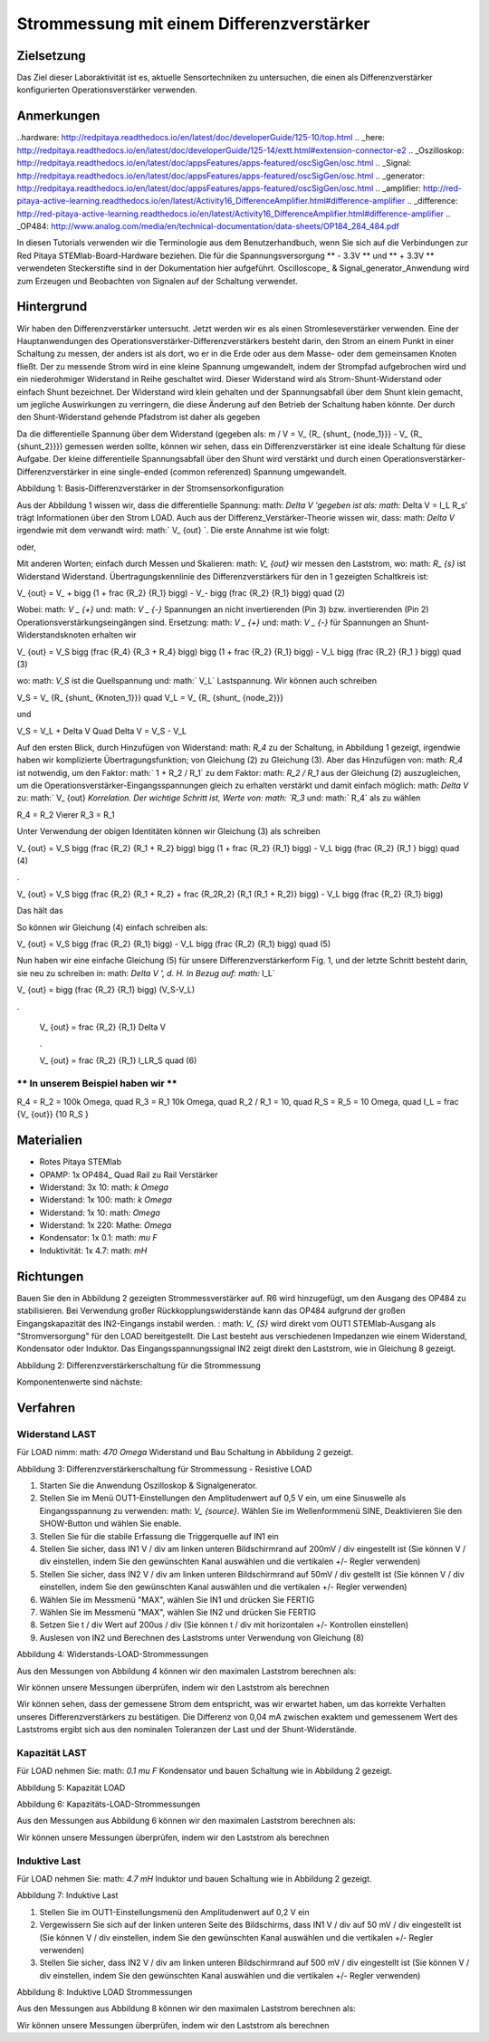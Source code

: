Strommessung mit einem Differenzverstärker
###################################################


Zielsetzung
__________

Das Ziel dieser Laboraktivität ist es, aktuelle Sensortechniken zu untersuchen, die einen als Differenzverstärker konfigurierten Operationsverstärker verwenden.

Anmerkungen
_____

..hardware: http://redpitaya.readthedocs.io/en/latest/doc/developerGuide/125-10/top.html
.. _here: http://redpitaya.readthedocs.io/en/latest/doc/developerGuide/125-14/extt.html#extension-connector-e2
.. _Oszilloskop: http://redpitaya.readthedocs.io/en/latest/doc/appsFeatures/apps-featured/oscSigGen/osc.html
.. _Signal: http://redpitaya.readthedocs.io/en/latest/doc/appsFeatures/apps-featured/oscSigGen/osc.html
.. _generator: http://redpitaya.readthedocs.io/en/latest/doc/appsFeatures/apps-featured/oscSigGen/osc.html
.. _amplifier: http://red-pitaya-active-learning.readthedocs.io/en/latest/Activity16_DifferenceAmplifier.html#difference-amplifier
.. _difference: http://red-pitaya-active-learning.readthedocs.io/en/latest/Activity16_DifferenceAmplifier.html#difference-amplifier
.. _OP484: http://www.analog.com/media/en/technical-documentation/data-sheets/OP184_284_484.pdf

In diesen Tutorials verwenden wir die Terminologie aus dem Benutzerhandbuch, wenn Sie sich auf die Verbindungen zur Red Pitaya STEMlab-Board-Hardware beziehen.
Die für die Spannungsversorgung ** - 3.3V ** und ** + 3.3V ** verwendeten Steckerstifte sind in der Dokumentation hier aufgeführt.
Oscilloscope_ & Signal_generator_Anwendung wird zum Erzeugen und Beobachten von Signalen auf der Schaltung verwendet.

Hintergrund
__________


Wir haben den Differenzverstärker untersucht. Jetzt werden wir es als einen Stromleseverstärker verwenden. Eine der Hauptanwendungen des Operationsverstärker-Differenzverstärkers besteht darin, den Strom an einem Punkt in einer Schaltung zu messen, der anders ist als dort, wo er in die Erde oder aus dem Masse- oder dem gemeinsamen Knoten fließt. Der zu messende Strom wird in eine kleine Spannung umgewandelt, indem der Strompfad aufgebrochen wird und ein niederohmiger Widerstand in Reihe geschaltet wird. Dieser Widerstand wird als Strom-Shunt-Widerstand oder einfach Shunt bezeichnet. Der Widerstand wird klein gehalten und der Spannungsabfall über dem Shunt klein gemacht, um jegliche Auswirkungen zu verringern, die diese Änderung auf den Betrieb der Schaltung haben könnte.
Der durch den Shunt-Widerstand gehende Pfadstrom ist daher als gegeben

.. Mathematik::
     
    I_ {Pfad} = I_ {Shunt} = \ Frac {\ Delta V} {R_ {Shunt}} \ Quad (1)

Da die differentielle Spannung über dem Widerstand (gegeben als: m / V = ​​V_ {R_ {shunt_ {node_1}}} - V_ {R_ {shunt_2}}}) gemessen werden sollte, können wir sehen, dass ein Differenzverstärker ist eine ideale Schaltung für diese Aufgabe. Der kleine differentielle Spannungsabfall über den Shunt wird verstärkt und durch einen Operationsverstärker-Differenzverstärker in eine single-ended (common referenzed) Spannung umgewandelt.

.. Bild :: img / Activity_17_Figure_1.png

Abbildung 1: Basis-Differenzverstärker in der Stromsensorkonfiguration


Aus der Abbildung 1 wissen wir, dass die differentielle Spannung: math: `Delta V 'gegeben ist als: math:` Delta V = I_L R_s' trägt Informationen über den Strom LOAD. Auch aus der Differenz_Verstärker-Theorie wissen wir, dass: math: `\ Delta V` irgendwie mit dem verwandt wird: math:` V_ {out} `.
Die erste Annahme ist wie folgt:

.. Mathematik::
    V_ {out} \ propto \ Delta V = I_L R_s \ quad (1)

oder,

.. Mathematik::
    I_L \ propto \ frac {V_ {out}} {R_s}

.. Mathematik::


Mit anderen Worten; einfach durch Messen und Skalieren: math: `V_ {out}` wir messen den Laststrom,
wo: math: `R_ {s}` ist Widerstand Widerstand.
Übertragungskennlinie des Differenzverstärkers für den in 1 gezeigten Schaltkreis ist:

.. Mathematik::
V_ {out} = V_ + \ bigg (1 + \ frac {R_2} {R_1} \ bigg) - V_- \ bigg (\ frac {R_2} {R_1} \ bigg) \ quad (2)

Wobei: math: `V _ {+}` und: math: `V _ {-}` Spannungen an nicht invertierenden (Pin 3) bzw. invertierenden (Pin 2) Operationsverstärkungseingängen sind.
Ersetzung: math: `V _ {+}` und: math: `V _ {-}` für Spannungen an Shunt-Widerstandsknoten erhalten wir

.. Mathematik::
V_ {out} = V_S \ bigg (\ frac {R_4} {R_3 + R_4} \ bigg) \ bigg (1 + \ frac {R_2} {R_1} \ bigg) - V_L \ bigg (\ frac {R_2} {R_1 } \ bigg) \ quad (3)

wo: math: `V_S` ist die Quellspannung und: math:` V_L` Lastspannung. Wir können auch schreiben

.. Mathematik::
V_S = V_ {R_ {shunt_ {Knoten_1}}} \ quad V_L = V_ {R_ {shunt_ {node_2}}}

und

.. Mathematik::
V_S = V_L + \ Delta V \ Quad \ Delta V = V_S - V_L

Auf den ersten Blick, durch Hinzufügen von Widerstand: math: `R_4` zu der Schaltung, in Abbildung 1 gezeigt, irgendwie haben wir komplizierte Übertragungsfunktion; von Gleichung (2) zu Gleichung (3).
Aber das Hinzufügen von: math: `R_4` ist notwendig, um den Faktor: math:` 1 + R_2 / R_1` zu dem Faktor: math: `R_2 / R_1` aus der Gleichung (2) auszugleichen, um die Operationsverstärker-Eingangsspannungen gleich zu erhalten verstärkt und damit einfach möglich: math: `\ Delta V` zu: math:` V_ {out} `Korrelation.
Der wichtige Schritt ist, Werte von: math: `R_3` und: math:` R_4` als zu wählen

.. Mathematik::
R_4 = R_2 \ Vierer R_3 = R_1

Unter Verwendung der obigen Identitäten können wir Gleichung (3) als schreiben

.. Mathematik::
V_ {out} = V_S \ bigg (\ frac {R_2} {R_1 + R_2} \ bigg) \ bigg (1 + \ frac {R_2} {R_1} \ bigg) - V_L \ bigg (\ frac {R_2} {R_1 } \ bigg) \ quad (4)

.

V_ {out} = V_S \ bigg (\ frac {R_2} {R_1 + R_2} + \ frac {R_2R_2} {R_1 (R_1 + R_2)} \ bigg) - V_L \ bigg (\ frac {R_2} {R_1} \ bigg)

Das hält das

.. Mathematik::
     \ bigg (\ frac {R_2} {R_1 + R_2} + \ frac {R_2R_2} {R_1 (R_1 + R_2)} \ bigg) = \ frac {R_2} {R_1}

So können wir Gleichung (4) einfach schreiben als:

.. Mathematik::
V_ {out} = V_S \ bigg (\ frac {R_2} {R_1} \ bigg) - V_L \ bigg (\ frac {R_2} {R_1} \ bigg) \ quad (5)

Nun haben wir eine einfache Gleichung (5) für unsere Differenzverstärkerform Fig. 1, und der letzte Schritt besteht darin, sie neu zu schreiben in: math: `Delta V ', d. H. In Bezug auf: math:` I_L`

.. Mathematik::
V_ {out} = \ bigg (\ frac {R_2} {R_1} \ bigg) (V_S-V_L)

.

     V_ {out} = \ frac {R_2} {R_1} \ Delta V

     .

     V_ {out} = \ frac {R_2} {R_1} I_LR_S \ quad (6)


.. Hinweis::

    Und für: Mathe: `I_L` bekommen wir:

    .. Mathematik::

        I_L = V_ {Aus} \ Frac {R_1} {R_2 R_S} \ Quad (7)


** In unserem Beispiel haben wir **
---------------------------

.. Mathematik::
R_4 = R_2 = 100k \ Omega, \ quad R_3 = R_1 10k \ Omega, \ quad R_2 / R_1 = 10, \ quad R_S = R_5 = 10 \ Omega, \ quad I_L = \ frac {V_ {out}} {10 R_S }


.. Hinweis::
     ** In unserem Beispiel wird der Laststrom als ** angegeben.

      .. Mathematik::
          I_L = \ frac {V_ {out}} {100} \ quad (8)
 
Materialien
__________

- Rotes Pitaya STEMlab
- OPAMP: 1x OP484_ Quad Rail zu Rail Verstärker
- Widerstand: 3x 10: math: `k \ Omega`
- Widerstand: 1x 100: math: `k \ Omega`
- Widerstand: 1x 10: math: `\ Omega`
- Widerstand: 1x 220: Mathe: `\ Omega`
- Kondensator: 1x 0.1: math: `\ mu F`
- Induktivität: 1x 4.7: math: `mH`

Richtungen
____________

Bauen Sie den in Abbildung 2 gezeigten Strommessverstärker auf. R6 wird hinzugefügt, um den Ausgang des OP484 zu stabilisieren. Bei Verwendung großer Rückkopplungswiderstände kann das OP484 aufgrund der großen Eingangskapazität des IN2-Eingangs instabil werden. : math: `V_ {S}` wird direkt vom OUT1 STEMlab-Ausgang als "Stromversorgung" für den LOAD bereitgestellt.
Die Last besteht aus verschiedenen Impedanzen wie einem Widerstand, Kondensator oder Induktor.
Das Eingangsspannungssignal IN2 zeigt direkt den Laststrom, wie in Gleichung 8 gezeigt.


.. Bild :: img / Activity_17_Figure_2.png

Abbildung 2: Differenzverstärkerschaltung für die Strommessung

Komponentenwerte sind nächste:

.. Mathematik::
     
     R_4 = R_2 = 100k \ Omega, \ quad R_3 = R_1 = 10k \ Omega, \ quad R_S = R_5 = 10 \ Omega, \ quad R_6 = 220 \ Omega,

     \ quad C_1 = 0,1 \ mu F, \ quad \ viereck L_1 = 4,7 mH


Verfahren
__________

Widerstand LAST
--------------

Für LOAD nimm: math: `470 \ Omega` Widerstand und Bau Schaltung in Abbildung 2 gezeigt.

.. Bild :: img / Activity_17_Figure_3.png

Abbildung 3: Differenzverstärkerschaltung für Strommessung - Resistive LOAD


1. Starten Sie die Anwendung Oszilloskop & Signalgenerator.
2. Stellen Sie im Menü OUT1-Einstellungen den Amplitudenwert auf 0,5 V ein, um eine Sinuswelle als Eingangsspannung zu verwenden: math: `V_ {source}`. Wählen Sie im Wellenformmenü SINE,
   Deaktivieren Sie den SHOW-Button und wählen Sie enable.
3. Stellen Sie für die stabile Erfassung die Triggerquelle auf IN1 ein
4. Stellen Sie sicher, dass IN1 V / div am linken unteren Bildschirmrand auf 200mV / div eingestellt ist (Sie können V / div einstellen, indem Sie den gewünschten Kanal auswählen und die vertikalen +/- Regler verwenden)
5. Stellen Sie sicher, dass IN2 V / div am linken unteren Bildschirmrand auf 50mV / div gestellt ist (Sie können V / div einstellen, indem Sie den gewünschten Kanal auswählen und die vertikalen +/- Regler verwenden)
6. Wählen Sie im Messmenü "MAX", wählen Sie IN1 und drücken Sie FERTIG
7. Wählen Sie im Messmenü "MAX", wählen Sie IN2 und drücken Sie FERTIG
8. Setzen Sie t / div Wert auf 200us / div (Sie können t / div mit horizontalen +/- Kontrollen einstellen)
9. Auslesen von IN2 und Berechnen des Laststroms unter Verwendung von Gleichung (8)


.. Bild :: img / Activity_17_Figure_4.png

Abbildung 4: Widerstands-LOAD-Strommessungen

Aus den Messungen von Abbildung 4 können wir den maximalen Laststrom berechnen als:

.. Mathematik::
     
     I_L = \ frac {IN2_ {max}} {100} = \ frac {108,0 mV} {100} = 1,08 mA

Wir können unsere Messungen überprüfen, indem wir den Laststrom als berechnen

.. Mathematik::
     
     I_L = \ Frac {OUT1_ {max}} {R_ {Laden} + R_s} = \ Frac {0.5V} {470 \ Omega + 10 \ Omega} = 1.04mA

Wir können sehen, dass der gemessene Strom dem entspricht, was wir erwartet haben, um das korrekte Verhalten unseres Differenzverstärkers zu bestätigen.
Die Differenz von 0,04 mA zwischen exaktem und gemessenem Wert des Laststroms ergibt sich aus den nominalen Toleranzen der Last und der Shunt-Widerstände.

Kapazität LAST
------------------

Für LOAD nehmen Sie: math: `0.1 \ mu F` Kondensator und bauen Schaltung wie in Abbildung 2 gezeigt.

.. Bild :: img / Activity_17_Figure_5.png

Abbildung 5: Kapazität LOAD

.. Bild :: img / Activity_17_Figure_6.png

Abbildung 6: Kapazitäts-LOAD-Strommessungen

Aus den Messungen aus Abbildung 6 können wir den maximalen Laststrom berechnen als:

.. Mathematik::
     
     I_L = \ Frac {IN2_ {max}} {100} = \ frac {36.5mV} {100} = 0.36mA

Wir können unsere Messungen überprüfen, indem wir den Laststrom als berechnen

.. Mathematik::
     
     I_L = \ Frac {OUT1_ {max}} {Z_ {Laden} + R_s} = \ Frac {OUT1_ {max}} {\ frac {1} {2 \ pi f_ {OUT_1} C_1} + R_s} = \ frac { 0,5 V} {1592 \ Omega + 10 \ Omega} = 0,31 mA

Induktive Last
------------------

Für LOAD nehmen Sie: math: `4.7 mH` Induktor und bauen Schaltung wie in Abbildung 2 gezeigt.

.. Bild :: img / Activity_17_Figure_7.png

Abbildung 7: Induktive Last


1. Stellen Sie im OUT1-Einstellungsmenü den Amplitudenwert auf 0,2 V ein
2. Vergewissern Sie sich auf der linken unteren Seite des Bildschirms, dass IN1 V / div auf 50 mV / div eingestellt ist (Sie können V / div einstellen, indem Sie den gewünschten Kanal auswählen und die vertikalen +/- Regler verwenden)
3. Stellen Sie sicher, dass IN2 V / div am linken unteren Bildschirmrand auf 500 mV / div eingestellt ist (Sie können V / div einstellen, indem Sie den gewünschten Kanal auswählen und die vertikalen +/- Regler verwenden)


.. Bild :: img / Activity_17_Figure_8.png

Abbildung 8: Induktive LOAD Strommessungen

Aus den Messungen aus Abbildung 8 können wir den maximalen Laststrom berechnen als:

.. Mathematik::
     
     I_L = \ Frac {IN2_ {max}} {100} = \ frac {620mV} {100} = 6.2mA

Wir können unsere Messungen überprüfen, indem wir den Laststrom als berechnen

.. Mathematik::
     
     I_L = \ Frac {OUT1_ {max}} {Z_ {Laden} + R_s} = \ Frac {OUT1_ {max}} {2 \ pi f_ {OUT_1} L_1 + R_s} = \ frac {0.2V} {30 \ Omega +10 \ Omega} = 5,0 mA

.. Hinweis::
    Bei der induktiven Last haben wir den größten Unterschied in den Messungen. Versuchen Sie zu erklären, warum.
    Hinweis. Störeffekte, Serienwiderstand eines Induktors.





















































































































































































































































































